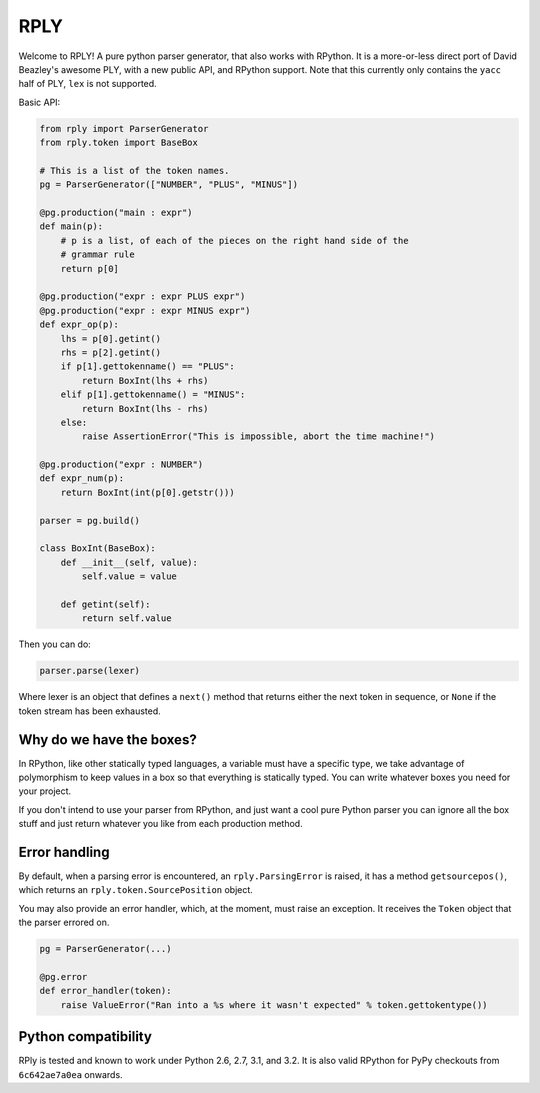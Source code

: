 RPLY
====

.. image:: https://secure.travis-ci.org/alex/rply.png?branch=master

Welcome to RPLY! A pure python parser generator, that also works with RPython.
It is a more-or-less direct port of David Beazley's awesome PLY, with a new
public API, and RPython support. Note that this currently only contains the
``yacc`` half of PLY, ``lex`` is not supported.

Basic API:
 
.. code:: python

    from rply import ParserGenerator
    from rply.token import BaseBox

    # This is a list of the token names.
    pg = ParserGenerator(["NUMBER", "PLUS", "MINUS"])

    @pg.production("main : expr")
    def main(p):
        # p is a list, of each of the pieces on the right hand side of the
        # grammar rule
        return p[0]

    @pg.production("expr : expr PLUS expr")
    @pg.production("expr : expr MINUS expr")
    def expr_op(p):
        lhs = p[0].getint()
        rhs = p[2].getint()
        if p[1].gettokenname() == "PLUS":
            return BoxInt(lhs + rhs)
        elif p[1].gettokenname() = "MINUS":
            return BoxInt(lhs - rhs)
        else:
            raise AssertionError("This is impossible, abort the time machine!")

    @pg.production("expr : NUMBER")
    def expr_num(p):
        return BoxInt(int(p[0].getstr()))

    parser = pg.build()

    class BoxInt(BaseBox):
        def __init__(self, value):
            self.value = value

        def getint(self):
            return self.value

Then you can do:

.. code:: python

    parser.parse(lexer)

Where lexer is an object that defines a ``next()`` method that returns either
the next token in sequence, or ``None`` if the token stream has been exhausted.

Why do we have the boxes?
-------------------------

In RPython, like other statically typed languages, a variable must have a
specific type, we take advantage of polymorphism to keep values in a box so
that everything is statically typed. You can write whatever boxes you need for
your project.

If you don't intend to use your parser from RPython, and just want a cool pure
Python parser you can ignore all the box stuff and just return whatever you
like from each production method.

Error handling
--------------

By default, when a parsing error is encountered, an ``rply.ParsingError`` is
raised, it has a method ``getsourcepos()``, which returns an
``rply.token.SourcePosition`` object.

You may also provide an error handler, which, at the moment, must raise an
exception. It receives the ``Token`` object that the parser errored on.

.. code:: python

    pg = ParserGenerator(...)

    @pg.error
    def error_handler(token):
        raise ValueError("Ran into a %s where it wasn't expected" % token.gettokentype())

Python compatibility
--------------------

RPly is tested and known to work under Python 2.6, 2.7, 3.1, and 3.2. It is
also valid RPython for PyPy checkouts from ``6c642ae7a0ea`` onwards.
